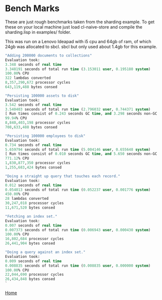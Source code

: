 * Bench Marks

These are just rough benchmarks taken from the sharding example. To
get these on your local machine just load cl-naive-store and compile
the sharding.lisp in examples/ folder.

This was run on a Lenovo Ideapad with i5 cpu and 64gb of ram, of
which 24gb was allocated to sbcl. sbcl but only used about 1.4gb for this
example.

#+BEGIN_SRC lisp
  "Adding 200000 documents to collections"
  Evaluation took:
  3.348 seconds of real time
  3.348191 seconds of total run time (3.153011 user, 0.195180 system)
  100.00% CPU
  322 lambdas converted
  8,357,290,672 processor cycles
  643,119,488 bytes consed

  "Persisting 100000 assets to disk"
  Evaluation took:
  3.542 seconds of real time
  3.540403 seconds of total run time (2.796032 user, 0.744371 system)
  [ Run times consist of 0.243 seconds GC time, and 3.298 seconds non-GC time. ]
  99.94% CPU
  8,840,403,198 processor cycles
  708,633,488 bytes consed

  "Persisting 100000 employees to disk"
  Evaluation took:
  0.734 seconds of real time
  5.659794 seconds of total run time (5.004146 user, 0.655648 system)
  [ Run times consist of 0.010 seconds GC time, and 5.650 seconds non-GC time. ]
  771.12% CPU
  1,830,877,350 processor cycles
  1,255,683,424 bytes consed

  "Doing a straight up query that touches each record."
  Evaluation took:
  0.012 seconds of real time
  0.054013 seconds of total run time (0.052237 user, 0.001776 system)
  450.00% CPU
  28 lambdas converted
  30,247,018 processor cycles
  11,671,520 bytes consed

  "Fetching an index set."
  Evaluation took:
  0.007 seconds of real time
  0.007373 seconds of total run time (0.006943 user, 0.000430 system)
  100.00% CPU
  16,802,684 processor cycles
  26,441,904 bytes consed

  "Doing a query against an index set."
  Evaluation took:
  0.009 seconds of real time
  0.008835 seconds of total run time (0.008835 user, 0.000000 system)
  100.00% CPU
  22,044,690 processor cycles
  26,434,848 bytes consed
  `
#+END_SRC

[[file:home.org][Home]]
